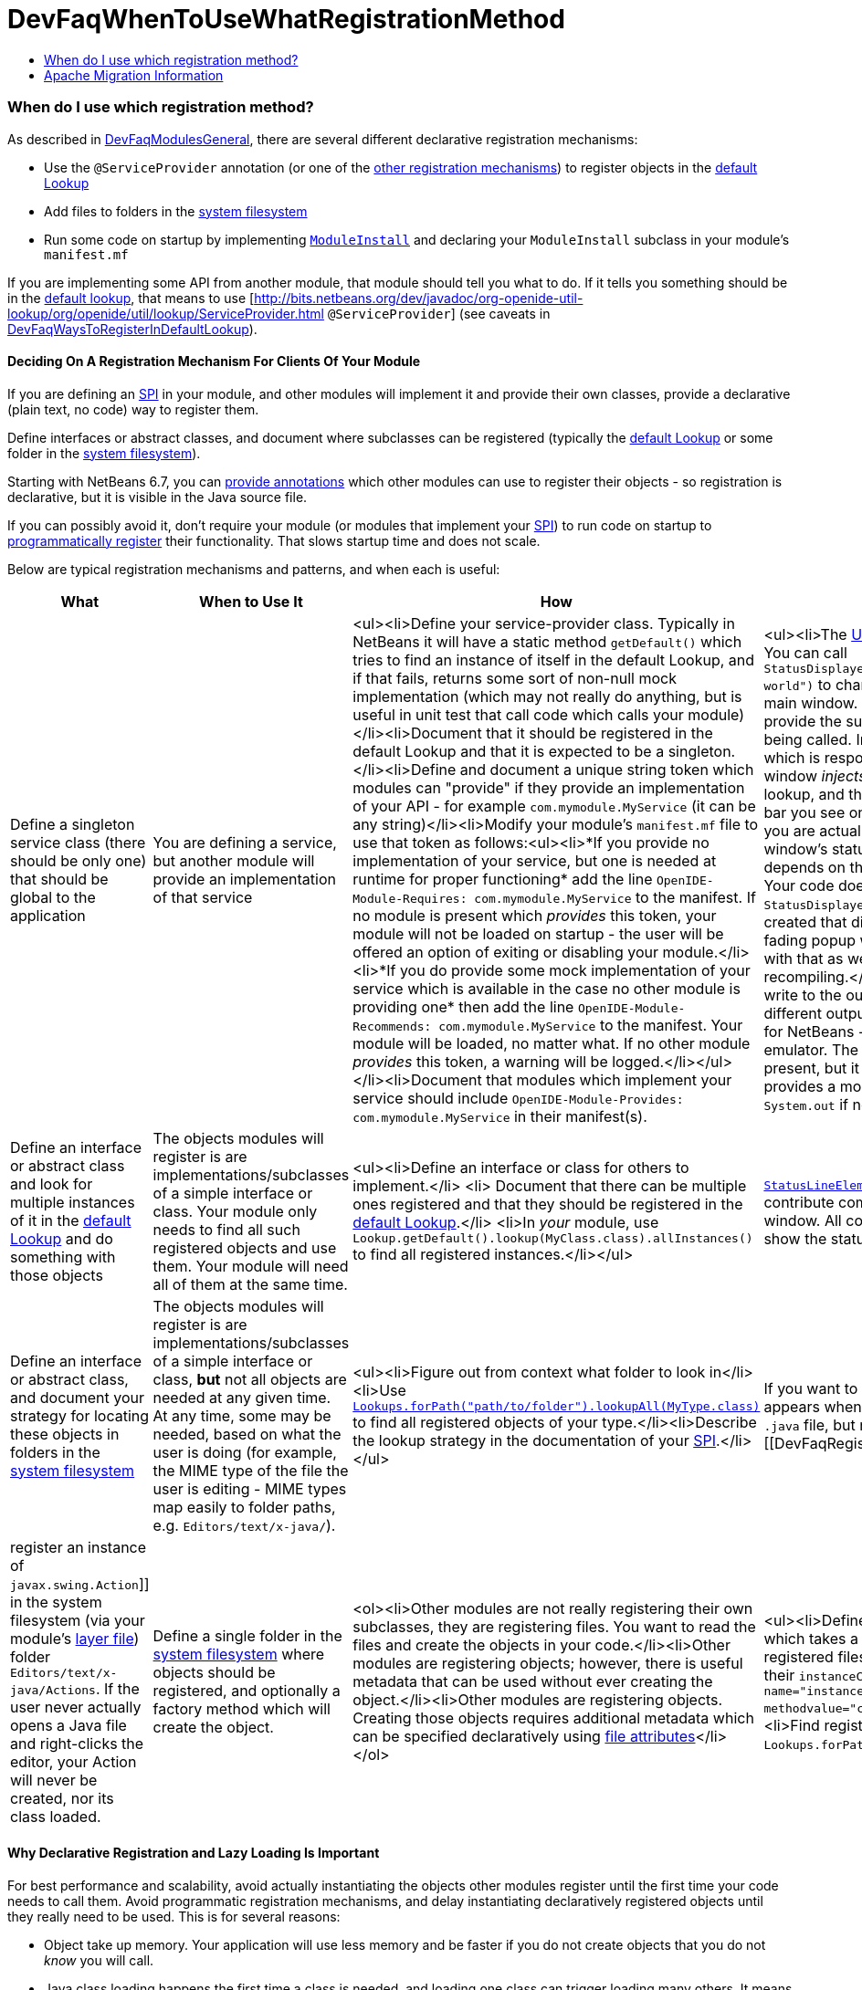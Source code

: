 // 
//     Licensed to the Apache Software Foundation (ASF) under one
//     or more contributor license agreements.  See the NOTICE file
//     distributed with this work for additional information
//     regarding copyright ownership.  The ASF licenses this file
//     to you under the Apache License, Version 2.0 (the
//     "License"); you may not use this file except in compliance
//     with the License.  You may obtain a copy of the License at
// 
//       http://www.apache.org/licenses/LICENSE-2.0
// 
//     Unless required by applicable law or agreed to in writing,
//     software distributed under the License is distributed on an
//     "AS IS" BASIS, WITHOUT WARRANTIES OR CONDITIONS OF ANY
//     KIND, either express or implied.  See the License for the
//     specific language governing permissions and limitations
//     under the License.
//

= DevFaqWhenToUseWhatRegistrationMethod
:jbake-type: wiki
:jbake-tags: wiki, devfaq, needsreview
:jbake-status: published
:keywords: Apache NetBeans wiki DevFaqWhenToUseWhatRegistrationMethod
:description: Apache NetBeans wiki DevFaqWhenToUseWhatRegistrationMethod
:toc: left
:toc-title:
:syntax: true

=== When do I use which registration method?

As described in link:DevFaqModulesGeneral.asciidoc[DevFaqModulesGeneral], there are several different declarative registration mechanisms:

* Use the `@ServiceProvider` annotation (or one of the link:DevFaqWaysToRegisterInDefaultLookup.asciidoc[other registration mechanisms]) to register objects in the link:DevFaqLookupDefault.asciidoc[default Lookup]
* Add files to folders in the link:DevFaqSystemFilesystem.asciidoc[system filesystem] 
* Run some code on startup by implementing `link:http://bits.netbeans.org/dev/javadoc/org-openide-modules/org/openide/modules/ModuleInstall.html\[ModuleInstall]` and declaring your `ModuleInstall` subclass in your module's `manifest.mf`

If you are implementing some API from another module, that module should tell you what to do.  If it tells you something should be in the link:DevFaqLookupDefault.asciidoc[default lookup], that means to use [link:http://bits.netbeans.org/dev/javadoc/org-openide-util-lookup/org/openide/util/lookup/ServiceProvider.html[http://bits.netbeans.org/dev/javadoc/org-openide-util-lookup/org/openide/util/lookup/ServiceProvider.html] `@ServiceProvider`] (see caveats in link:DevFaqWaysToRegisterInDefaultLookup.asciidoc[DevFaqWaysToRegisterInDefaultLookup]).

==== Deciding On A Registration Mechanism For Clients Of Your Module

If you are defining an link:DevFaqApiSpi.asciidoc[SPI] in your module, and other modules will implement it and provide their own classes, provide a declarative (plain text, no code) way to register them.

Define interfaces or abstract classes, and document where subclasses can be registered (typically the link:DevFaqLookupDefault.asciidoc[default Lookup] or some folder in the link:DevFaqSystemFilesystem.asciidoc[system filesystem]).

Starting with NetBeans 6.7, you can link:DeclarativeRegistrationUsingAnnotations.asciidoc[provide annotations] which other modules can use to register their objects - so registration is declarative, but it is visible in the Java source file.

If you can possibly avoid it, don't require your module (or modules that implement your link:DevFaqApiSpi.asciidoc[SPI]) to run code on startup to link:DevFaqModulesDeclarativeVsProgrammatic.asciidoc[programmatically register] their functionality.  That slows startup time and does not scale.

Below are typical registration mechanisms and patterns, and when each is useful:

|===
|What |When to Use It |How |Examples 

|Define a singleton service class (there should be only one) that should be global to the application |You are defining a service, but another module will provide an implementation of that service |<ul><li>Define your service-provider class.  Typically in NetBeans it will have a static method `getDefault()` which tries to find an instance of itself in the default Lookup, and if that fails, returns some sort of non-null mock implementation (which may not really do anything, but is useful in unit test that call code which calls your module)</li><li>Document that it should be registered in the default Lookup and that it is expected to be a singleton.</li><li>Define and document a unique string token which modules can "provide" if they provide an implementation of your API - for example `com.mymodule.MyService` (it can be any string)</li><li>Modify your module's `manifest.mf` file to use that token as follows:<ul><li>*If you provide no implementation of your service, but one is needed at runtime for proper functioning* add the line 
`OpenIDE-Module-Requires: com.mymodule.MyService`
 to the manifest.  If no module is present which _provides_ this token, your module will not be loaded on startup - the user will be offered an option of exiting or disabling your module.</li><li>*If you do provide some mock implementation of your service which is available in the case no other module is providing one* then add the line 
`OpenIDE-Module-Recommends: com.mymodule.MyService`
 to the manifest.  Your module will be loaded, no matter what.  If no other module _provides_ this token, a warning will be logged.</li></ul></li><li>Document that modules which implement your service should include `OpenIDE-Module-Provides: com.mymodule.MyService` in their manifest(s). |<ul><li>The link:http://bits.netbeans.org/dev/javadoc/org-openide-awt/overview-summary.html[UI Utilities API] defines `link:http://bits.netbeans.org/dev/javadoc/org-openide-awt/org/openide/awt/StatusDisplayer.html[StatusDisplayer]`.  You can call `StatusDisplayer.getDefault().setStatusText("Hello world")` to change the text in the status bar of the main window. 
  But the UI Utilities API does not provide the subclass of `StatusDisplayer` which is being called.
  In fact, the module `core.windows`, which is responsible for creating NetBeans' main window _injects_ its own subclass into the default lookup, and that is what actually changes the status bar you see on the screen.  It is that subclass which you are actually calling when you set the main window's status text. But your module only depends on the API, not the windowing system. Your code doesn't have to care whose subclass of `StatusDisplayer` it is calling.  If a new version is created that displays status, say, in a translucent fading popup window, your code will work perfectly with that as well, without any changes or recompiling.</li><li>The link:http://bits.netbeans.org/dev/javadoc/org-openide-io/overview-summary.html[IO API] provides a way to write to the output window.  In fact, there are two different output window implementations available for NetBeans - the default one, and a terminal emulator.  The I/O API does not care which one is present, but it recommends that one should be, and provides a mock implementation that writes to `System.out` if none is present.</li></ul> 

|Define an interface or abstract class and look for multiple instances of it in the link:DevFaqLookupDefault.asciidoc[default Lookup] and do something with those objects |The objects modules will register is are implementations/subclasses of a simple interface or class.  Your module only needs to find all such registered objects and use them.  Your module will need all of them at the same time. |<ul><li>Define an interface or class for others to implement.</li> <li> Document that there can be multiple ones registered and that they should be registered in the link:DevFaqLookupDefault.asciidoc[default Lookup].</li> <li>In _your_ module, use `Lookup.getDefault().lookup(MyClass.class).allInstances()` to find all registered instances.</li></ul> |`link:http://bits.netbeans.org/dev/javadoc/org-openide-awt/org/openide/awt/StatusLineElementProvider.html[StatusLineElementProvider]` allows modules to contribute components to the status bar in the main window.  All components are needed in order to show the status bar. 

|Define an interface or abstract class, and document your strategy for locating these objects in folders in the link:DevFaqModulesLayerFile.asciidoc[system filesystem] |The objects modules will register is are implementations/subclasses of a simple interface or class, *but* not all objects are needed at any given time. At any time, some may be needed, based on what the user is doing (for example, the MIME type of the file the user is editing - MIME types map easily to folder paths, e.g. `Editors/text/x-java/`). |<ul><li>Figure out from context what folder to look in</li><li>Use `link:http://bits.netbeans.org/dev/javadoc/org-openide-util-lookup/org/openide/util/lookup/Lookups.html#forPath(java.lang.String)[Lookups.forPath("path/to/folder").lookupAll(MyType.class)]` to find all registered objects of your type.</li><li>Describe the lookup strategy in the documentation of your link:DevFaqApiSpi.asciidoc[SPI].</li></ul> |If you want to add an action to the popup menu that appears when you right-click in the text editor for a `.java` file, but not other kinds of files, you [[DevFaqRegisterObjectsViaInstanceOrSettingsFiles| register an instance of `javax.swing.Action`]] in the system filesystem (via your module's link:DevFaqModulesLayerFile.asciidoc[layer file]) folder `Editors/text/x-java/Actions`.  If the user never actually opens a Java file and right-clicks the editor, your Action will never be created, nor its class loaded. 

|Define a single folder in the link:DevFaqModulesLayerFile.asciidoc[system filesystem] where objects should be registered, and optionally a factory method which will create the object.  |<ol><li>Other modules are not really registering their own subclasses, they are registering files.  You want to read the files and create the objects in your code.</li><li>Other modules are registering objects;  however, there is useful metadata that can be used without ever creating the object.</li><li>Other modules are registering objects.  Creating those objects requires additional metadata which can be specified declaratively using link:DevFaqFileAttributes.asciidoc[file attributes]</li></ol> |<ul><li>Define a static, public factory method which takes a `Map`.</li><li>Document that all registered files should list this factory method as their `instanceCreate` attribute (e.g. `<attr name=&quot;instanceCreate&quot; methodvalue=&quot;com.XClass.factoryMethod&quot; />`.</li><li>Find registered objects using `Lookups.forPath("path/to/my/folder")`).</li></ul>   |Examples for the cases defined under _When To Use It_: <ol><li>The `simple.project.templates` module defines a spec for using `.properties` files to list everything that should be created when the user wants a new project.  It does not need a special file type or object instances - it will read the file and make the object it needs.</li><li>The Services tab in the IDE allows objects to be registered, which are shown as nodes in its UI.  The icon and localized display name of these nodes can be declaratively specified as file attributes, so no classes need to be loaded until the first time the user selects one of these nodes.</li><li>As mentioned in 1., `simple.project.templates` defines a spec for describing a project template inside a regular `.properties` file.  The `javacard.project` module reads defines several template files. But ''it also needs to know what "flavor" of project (applet, web, library, etc.) each file defines, so that it will ask the user the right questions in the New Project Wizard.  It defines an additional file attribute to indicate what "flavor" of project a template represents.</li></ol> 
|===

==== Why Declarative Registration and Lazy Loading Is Important

For best performance and scalability, avoid actually instantiating the objects other modules register until the first time your code needs to call them. Avoid programmatic registration mechanisms, and delay instantiating declaratively registered objects until they really need to be used. This is for several reasons:

* Object take up memory.  Your application will use less memory and be faster if you do not create objects that you do not _know_ you will call.
* Java class loading happens the first time a class is needed, and loading one class can trigger loading many others.  It means file I/O happens, blocking whatever thread first needs to load the class.
* If you create objects only when your code really is going to call them, class loading and object creation still happens, but it happens in small chunks of time as things are needed, rather than causing long pauses

If there will potentially be a large number of subclasses of your interface, try to find a way to divide them into context-appropriate categories and use folders in the system filesystem to partition contexts.

==== Why Declarative Icon and Display Name Registration Is Particularly Important

Many pieces of user interface in NetBeans &mdash; almost any tree view &mdash; is a view of a folder on disk, or a folder in the system filesystem.  The Services tab is such a view;  the Projects tab composes several such views;  the left and right sides of the first pages of the New File and New Project wizards are such views.

The need to simply show an icon and a name should not ever be the trigger for loading hundreds or even thousands of classes (bear in mind that loading your class may mean loading many other classes &mdash; and the link:http://www.securingjava.com/chapter-two/chapter-two-6.html[Java Bytecode Verifier] may trigger loading many more classes than you expect).

You can handle this very simply with `.instance` files:

[source,xml]
----

<filesystem>
  <folder name="UI">
    <folder name="Runtime">
      <file name="MyNode.instance">
        <attr name="instanceClass" stringvalue=
          "org.netbeans.modules.stuff.MyNode"/>
        <attr name="iconBase" stringvalue=
          "org/netbeans/modules/stuff/root.png"/>
        <attr name="displayName" bundlevalue=
          "org.netbeans.modules.stuff.Bundle#MyNode"/>
        <attr name="position" intvalue="152"/>
      </file>
    </folder>
  </folder>
</filesystem>
----

and in your resource bundle file, define

[source,java]
----

MyNode=My Node
----

This was a serious problem in older versions of the NetBeans IDE - for example, opening the Options dialog (which used to be a tree of Nodes and a property sheet - modules that had settings provided their own Node, and you changed settings by changing properties) - simply trying to paint it for the first time originally triggered loading, literally, thousands of classes from many different JAR files.

=== Apache Migration Information

The content in this page was kindly donated by Oracle Corp. to the
Apache Software Foundation.

This page was exported from link:http://wiki.netbeans.org/DevFaqWhenToUseWhatRegistrationMethod[http://wiki.netbeans.org/DevFaqWhenToUseWhatRegistrationMethod] , 
that was last modified by NetBeans user Jglick 
on 2010-06-14T22:27:08Z.


*NOTE:* This document was automatically converted to the AsciiDoc format on 2018-02-07, and needs to be reviewed.
